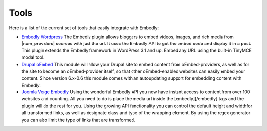 Tools
=====
Here is a list of the current set of tools that easily integrate with Embedly:

* `Embedly Wordpress`_
  The Embedly plugin allows bloggers to embed videos, images, and rich media
  from |num_providers| sources with just the url. It uses the Embedly API to
  get the embed code and display it in a post. This plugin extends the Embedly
  framework in WordPress 3.1 and up. Embed any URL using the built-in TinyMCE 
  modal tool.

* `Drupal oEmbed`_
  This module will allow your Drupal site to embed content from
  oEmbed-providers, as well as for the site to become an oEmbed-provider itself,
  so that other oEmbed-enabled websites can easily embed your content. Since
  version 6.x-0.6 this module comes with an autoupdating support for embedding
  content with Embedly.

* `Joomla Verge Embedly`_
  Using the wonderful Embedly API you now have instant access to content from
  over 100 websites and counting. All you need to do is place the media url
  inside the [embedly][/embedly] tags and the plugin will do the rest for you.
  Using the growing API functionality you can control the default height and
  widthfor all transformed links, as well as designate class and type of the
  wrapping element. By using the regex generator you can also limit the type of
  links that are transformed. 


.. _Embedly Wordpress: http://wordpress.org/extend/plugins/embedly/
.. _Drupal oEmbed: http://drupal.org/project/oembed
.. _Joomla Verge Embedly: http://extensions.joomla.org/extensions/social-web/social-channels-display/13556

